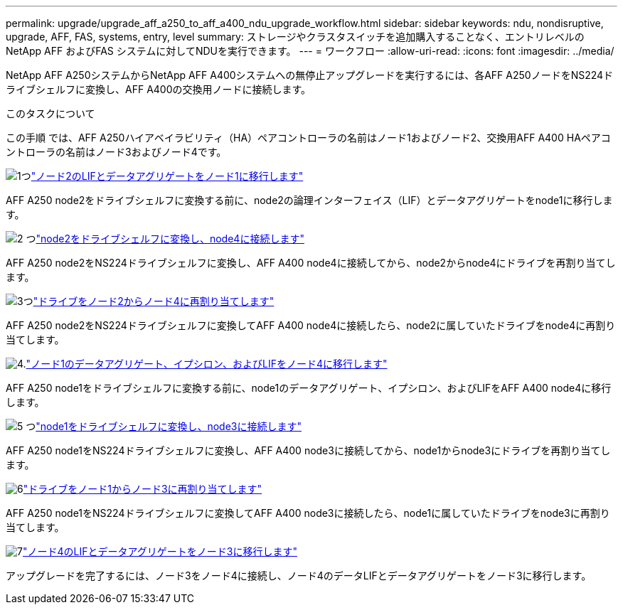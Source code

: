 ---
permalink: upgrade/upgrade_aff_a250_to_aff_a400_ndu_upgrade_workflow.html 
sidebar: sidebar 
keywords: ndu, nondisruptive, upgrade, AFF, FAS, systems, entry, level 
summary: ストレージやクラスタスイッチを追加購入することなく、エントリレベルのNetApp AFF およびFAS システムに対してNDUを実行できます。 
---
= ワークフロー
:allow-uri-read: 
:icons: font
:imagesdir: ../media/


[role="lead"]
NetApp AFF A250システムからNetApp AFF A400システムへの無停止アップグレードを実行するには、各AFF A250ノードをNS224ドライブシェルフに変換し、AFF A400の交換用ノードに接続します。

.このタスクについて
この手順 では、AFF A250ハイアベイラビリティ（HA）ペアコントローラの名前はノード1およびノード2、交換用AFF A400 HAペアコントローラの名前はノード3およびノード4です。

.image:https://raw.githubusercontent.com/NetAppDocs/common/main/media/number-1.png["1つ"]link:upgrade_migrate_lifs_aggregates_node2_to_node1.html["ノード2のLIFとデータアグリゲートをノード1に移行します"]
[role="quick-margin-para"]
AFF A250 node2をドライブシェルフに変換する前に、node2の論理インターフェイス（LIF）とデータアグリゲートをnode1に移行します。

.image:https://raw.githubusercontent.com/NetAppDocs/common/main/media/number-2.png["2 つ"]link:upgrade_convert_node2_drive_shelf_connect_node4.html["node2をドライブシェルフに変換し、node4に接続します"]
[role="quick-margin-para"]
AFF A250 node2をNS224ドライブシェルフに変換し、AFF A400 node4に接続してから、node2からnode4にドライブを再割り当てします。

.image:https://raw.githubusercontent.com/NetAppDocs/common/main/media/number-3.png["3つ"]link:upgrade_reassign_drives_node2_to_node4.html["ドライブをノード2からノード4に再割り当てします"]
[role="quick-margin-para"]
AFF A250 node2をNS224ドライブシェルフに変換してAFF A400 node4に接続したら、node2に属していたドライブをnode4に再割り当てします。

.image:https://raw.githubusercontent.com/NetAppDocs/common/main/media/number-4.png["4."]link:upgrade_migrate_aggregates_epsilon_lifs_node1_to_node4.html["ノード1のデータアグリゲート、イプシロン、およびLIFをノード4に移行します"]
[role="quick-margin-para"]
AFF A250 node1をドライブシェルフに変換する前に、node1のデータアグリゲート、イプシロン、およびLIFをAFF A400 node4に移行します。

.image:https://raw.githubusercontent.com/NetAppDocs/common/main/media/number-5.png["5 つ"]link:upgrade_convert_node1_drive_shelf_connect_node3.html["node1をドライブシェルフに変換し、node3に接続します"]
[role="quick-margin-para"]
AFF A250 node1をNS224ドライブシェルフに変換し、AFF A400 node3に接続してから、node1からnode3にドライブを再割り当てします。

.image:https://raw.githubusercontent.com/NetAppDocs/common/main/media/number-6.png["6"]link:upgrade_reassign_drives_node1_to_node3.html["ドライブをノード1からノード3に再割り当てします"]
[role="quick-margin-para"]
AFF A250 node1をNS224ドライブシェルフに変換してAFF A400 node3に接続したら、node1に属していたドライブをnode3に再割り当てします。

.image:https://raw.githubusercontent.com/NetAppDocs/common/main/media/number-7.png["7"]link:upgrade_migrate_lIFs_aggregates_node4_node3.html["ノード4のLIFとデータアグリゲートをノード3に移行します"]
[role="quick-margin-para"]
アップグレードを完了するには、ノード3をノード4に接続し、ノード4のデータLIFとデータアグリゲートをノード3に移行します。
